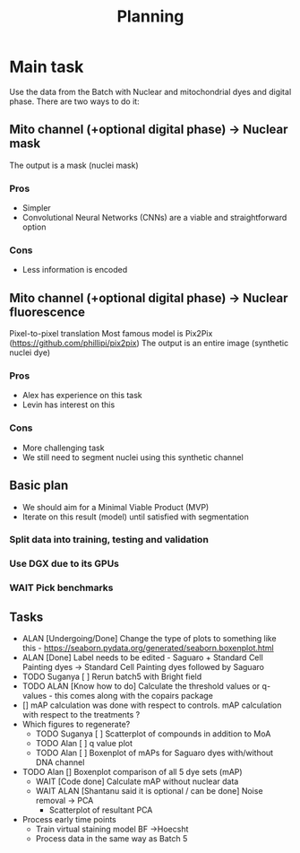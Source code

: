 #+title: Planning

* Main task
Use the data from the Batch with Nuclear and mitochondrial dyes and digital phase.
There are two ways to do it:

** Mito channel (+optional digital phase) -> Nuclear mask
The output is a mask (nuclei mask)
*** Pros
  - Simpler
  - Convolutional Neural Networks (CNNs) are a viable and straightforward option
*** Cons
  - Less information is encoded
** Mito channel (+optional digital phase) -> Nuclear fluorescence
Pixel-to-pixel translation
Most famous model is Pix2Pix (https://github.com/phillipi/pix2pix)
The output is an entire image (synthetic nuclei dye)
*** Pros
- Alex has experience on this task
- Levin has interest on this
*** Cons
- More challenging task
- We still need to segment nuclei using this synthetic channel

** Basic plan
- We should aim for a Minimal Viable Product (MVP)
- Iterate on this result (model) until satisfied with segmentation

*** Split data into training, testing and validation
*** Use DGX due to its GPUs
*** WAIT Pick benchmarks

** Tasks
- ALAN [Undergoing/Done] Change the type of plots to something like this - https://seaborn.pydata.org/generated/seaborn.boxenplot.html
- ALAN [Done] Label needs to be edited - Saguaro + Standard Cell Painting dyes -> Standard Cell Painting dyes followed by Saguaro
- TODO Suganya [ ] Rerun batch5 with Bright field
- TODO ALAN [Know how to do] Calculate the threshold values or q-values - this comes along with the copairs package
- [] mAP calculation was done with respect to controls. mAP calculation with respect to the treatments ?
- Which figures to regenerate?
  - TODO Suganya [ ] Scatterplot of compounds in addition to MoA
  - TODO Alan  [ ] q value plot
  - TODO Alan [ ] Boxenplot of mAPs for Saguaro dyes with/without DNA channel
- TODO Alan [] Boxenplot comparison of all 5 dye sets (mAP)
  - WAIT [Code done] Calculate mAP without nuclear data
  - WAIT ALAN [Shantanu said it is optional / can be done] Noise removal -> PCA
    - Scatterplot of resultant PCA
- Process early time points
  - Train virtual staining model BF ->Hoecsht
  - Process data in the same way as Batch 5
